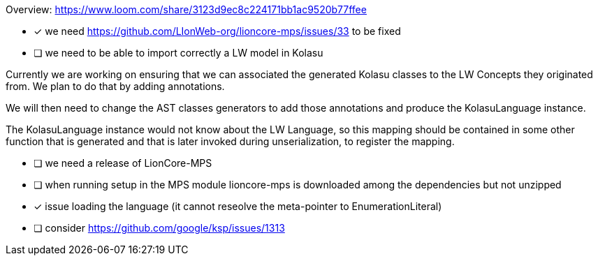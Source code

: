 Overview: https://www.loom.com/share/3123d9ec8c224171bb1ac9520b77ffee

* [x] we need https://github.com/LIonWeb-org/lioncore-mps/issues/33 to be fixed
* [ ] we need to be able to import correctly a LW model in Kolasu

Currently we are working on ensuring that we can associated the generated Kolasu classes to the LW Concepts they
originated from. We plan to do that by adding annotations.

We will then need to change the AST classes generators to add those annotations and produce the KolasuLanguage instance.

The KolasuLanguage instance would not know about the LW Language, so this mapping should be contained in some other
function that is generated and that is later invoked during unserialization, to register the mapping.

* [ ] we need a release of LionCore-MPS
* [ ] when running setup in the MPS module lioncore-mps is downloaded among the dependencies but not unzipped
* [x] issue loading the language (it cannot reseolve the meta-pointer to EnumerationLiteral)
* [ ] consider https://github.com/google/ksp/issues/1313